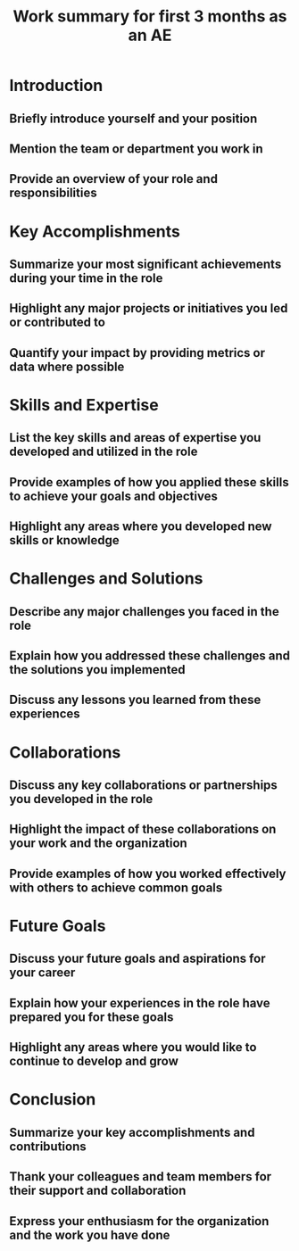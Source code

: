 #+title: Work summary for first 3 months as an AE
* Introduction
** Briefly introduce yourself and your position
** Mention the team or department you work in
** Provide an overview of your role and responsibilities
* Key Accomplishments
** Summarize your most significant achievements during your time in the role
** Highlight any major projects or initiatives you led or contributed to
** Quantify your impact by providing metrics or data where possible
* Skills and Expertise
** List the key skills and areas of expertise you developed and utilized in the role
** Provide examples of how you applied these skills to achieve your goals and objectives
** Highlight any areas where you developed new skills or knowledge
* Challenges and Solutions
** Describe any major challenges you faced in the role
** Explain how you addressed these challenges and the solutions you implemented
** Discuss any lessons you learned from these experiences
* Collaborations
** Discuss any key collaborations or partnerships you developed in the role
** Highlight the impact of these collaborations on your work and the organization
** Provide examples of how you worked effectively with others to achieve common goals
* Future Goals
** Discuss your future goals and aspirations for your career
** Explain how your experiences in the role have prepared you for these goals
** Highlight any areas where you would like to continue to develop and grow
* Conclusion
** Summarize your key accomplishments and contributions
** Thank your colleagues and team members for their support and collaboration
** Express your enthusiasm for the organization and the work you have done
